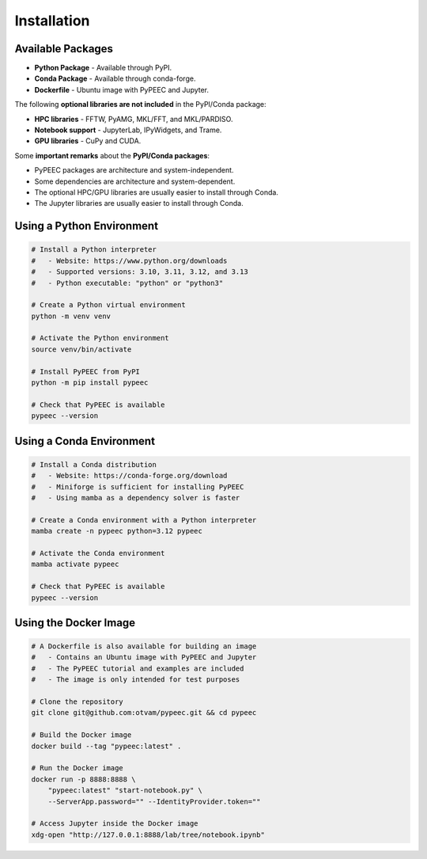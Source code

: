 Installation
============

..
   author = "Thomas Guillod"
   copyright = "Thomas Guillod - Dartmouth College"
   license = "Mozilla Public License Version 2.0"

Available Packages
------------------

* **Python Package** - Available through PyPI.
* **Conda Package** - Available through conda-forge.
* **Dockerfile** - Ubuntu image with PyPEEC and Jupyter.

The following **optional libraries are not included** in the PyPI/Conda package:

* **HPC libraries** - FFTW, PyAMG, MKL/FFT, and MKL/PARDISO.
* **Notebook support** - JupyterLab, IPyWidgets, and Trame.
* **GPU libraries** - CuPy and CUDA.

Some **important remarks** about the **PyPI/Conda packages**:

* PyPEEC packages are architecture and system-independent.
* Some dependencies are architecture and system-dependent.
* The optional HPC/GPU libraries are usually easier to install through Conda.
* The Jupyter libraries are usually easier to install through Conda.

Using a Python Environment
--------------------------

.. code-block:: bash

    # Install a Python interpreter
    #   - Website: https://www.python.org/downloads
    #   - Supported versions: 3.10, 3.11, 3.12, and 3.13
    #   - Python executable: "python" or "python3"

    # Create a Python virtual environment
    python -m venv venv

    # Activate the Python environment
    source venv/bin/activate

    # Install PyPEEC from PyPI
    python -m pip install pypeec

    # Check that PyPEEC is available
    pypeec --version

Using a Conda Environment
-------------------------

.. code-block:: bash

    # Install a Conda distribution
    #   - Website: https://conda-forge.org/download
    #   - Miniforge is sufficient for installing PyPEEC
    #   - Using mamba as a dependency solver is faster

    # Create a Conda environment with a Python interpreter
    mamba create -n pypeec python=3.12 pypeec

    # Activate the Conda environment
    mamba activate pypeec

    # Check that PyPEEC is available
    pypeec --version

Using the Docker Image
----------------------

.. code-block:: bash

    # A Dockerfile is also available for building an image
    #   - Contains an Ubuntu image with PyPEEC and Jupyter
    #   - The PyPEEC tutorial and examples are included
    #   - The image is only intended for test purposes

    # Clone the repository
    git clone git@github.com:otvam/pypeec.git && cd pypeec

    # Build the Docker image
    docker build --tag "pypeec:latest" .

    # Run the Docker image
    docker run -p 8888:8888 \
        "pypeec:latest" "start-notebook.py" \
        --ServerApp.password="" --IdentityProvider.token=""

    # Access Jupyter inside the Docker image
    xdg-open "http://127.0.0.1:8888/lab/tree/notebook.ipynb"
